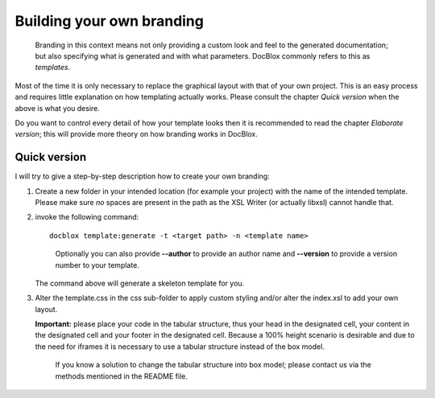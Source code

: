Building your own branding
==========================

    Branding in this context means not only providing a custom look and feel
    to the generated documentation; but also specifying what is generated
    and with what parameters. DocBlox commonly refers to this as *templates*.

Most of the time it is only necessary to replace the graphical
layout with that of your own project. This is an easy process and
requires little explanation on how templating actually works.
Please consult the chapter *Quick version* when the above is
what you desire.

Do you want to control every detail of how your template looks then
it is recommended to read the chapter *Elaborate version*; this
will provide more theory on how branding works in DocBlox.

Quick version
-------------

I will try to give a step-by-step description how to create your own branding:

1. Create a new folder in your intended location (for example your project) with
   the name of the intended template. Please make sure *no* spaces are present in
   the path as the XSL Writer (or actually libxsl) cannot handle that.
2. invoke the following command:

   ::

       docblox template:generate -t <target path> -n <template name>

   ..

     Optionally you can also provide **--author** to provide an author name and
     **--version** to provide a version number to your template.

   The command above will generate a skeleton template for you.
3. Alter the template.css in the css sub-folder to apply custom styling and/or
   alter the index.xsl to add your own layout.

   **Important:** please place your code in the tabular structure, thus your
   head in the designated cell, your content in the designated cell and your
   footer in the designated cell.
   Because a 100% height scenario is desirable and due to the need for iframes
   it is necessary to use a tabular structure instead of the box model.

   ..

     If you know a solution to change the tabular structure into box model;
     please contact us via the methods mentioned in the README file.
